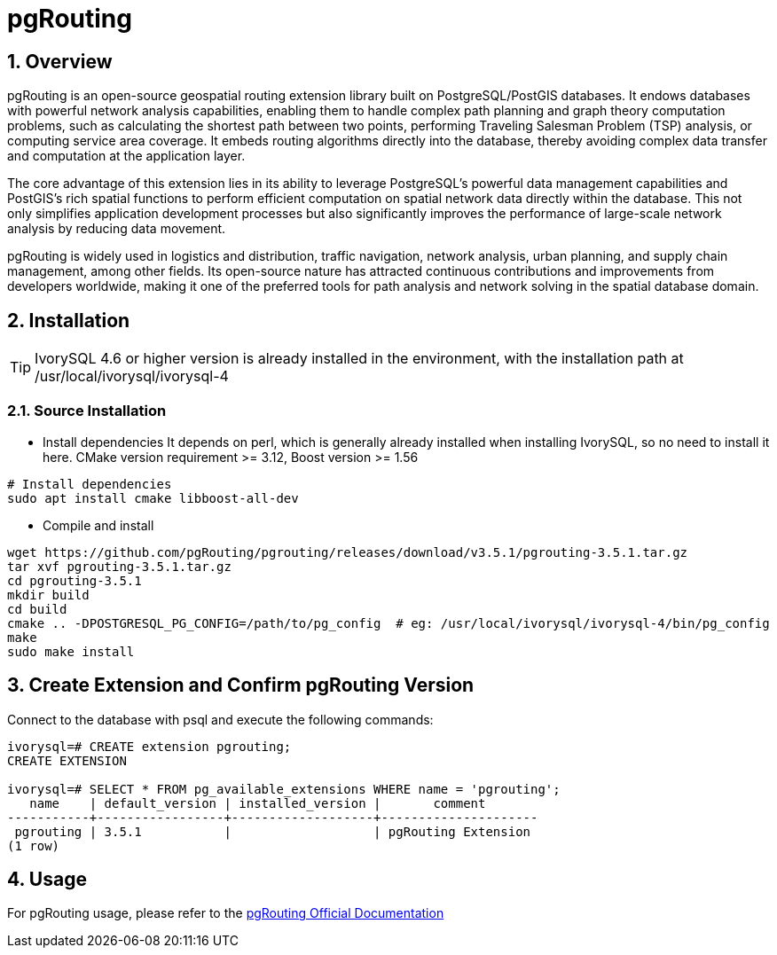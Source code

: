:sectnums:
:sectnumlevels: 5

= pgRouting

== Overview
pgRouting is an open-source geospatial routing extension library built on PostgreSQL/PostGIS databases. It endows databases with powerful network analysis capabilities, enabling them to handle complex path planning and graph theory computation problems, such as calculating the shortest path between two points, performing Traveling Salesman Problem (TSP) analysis, or computing service area coverage. It embeds routing algorithms directly into the database, thereby avoiding complex data transfer and computation at the application layer.

The core advantage of this extension lies in its ability to leverage PostgreSQL's powerful data management capabilities and PostGIS's rich spatial functions to perform efficient computation on spatial network data directly within the database. This not only simplifies application development processes but also significantly improves the performance of large-scale network analysis by reducing data movement.

pgRouting is widely used in logistics and distribution, traffic navigation, network analysis, urban planning, and supply chain management, among other fields. Its open-source nature has attracted continuous contributions and improvements from developers worldwide, making it one of the preferred tools for path analysis and network solving in the spatial database domain.

== Installation

[TIP]
IvorySQL 4.6 or higher version is already installed in the environment, with the installation path at /usr/local/ivorysql/ivorysql-4

=== Source Installation

** Install dependencies
It depends on perl, which is generally already installed when installing IvorySQL, so no need to install it here.
CMake version requirement >= 3.12, Boost version >= 1.56
```
# Install dependencies
sudo apt install cmake libboost-all-dev
```

** Compile and install
```
wget https://github.com/pgRouting/pgrouting/releases/download/v3.5.1/pgrouting-3.5.1.tar.gz
tar xvf pgrouting-3.5.1.tar.gz
cd pgrouting-3.5.1
mkdir build
cd build
cmake .. -DPOSTGRESQL_PG_CONFIG=/path/to/pg_config  # eg: /usr/local/ivorysql/ivorysql-4/bin/pg_config
make
sudo make install
```

== Create Extension and Confirm pgRouting Version

Connect to the database with psql and execute the following commands:
```
ivorysql=# CREATE extension pgrouting;
CREATE EXTENSION

ivorysql=# SELECT * FROM pg_available_extensions WHERE name = 'pgrouting';
   name    | default_version | installed_version |       comment       
-----------+-----------------+-------------------+---------------------
 pgrouting | 3.5.1           |                   | pgRouting Extension
(1 row)
```

== Usage
For pgRouting usage, please refer to the https://docs.pgrouting.org/[pgRouting Official Documentation]
